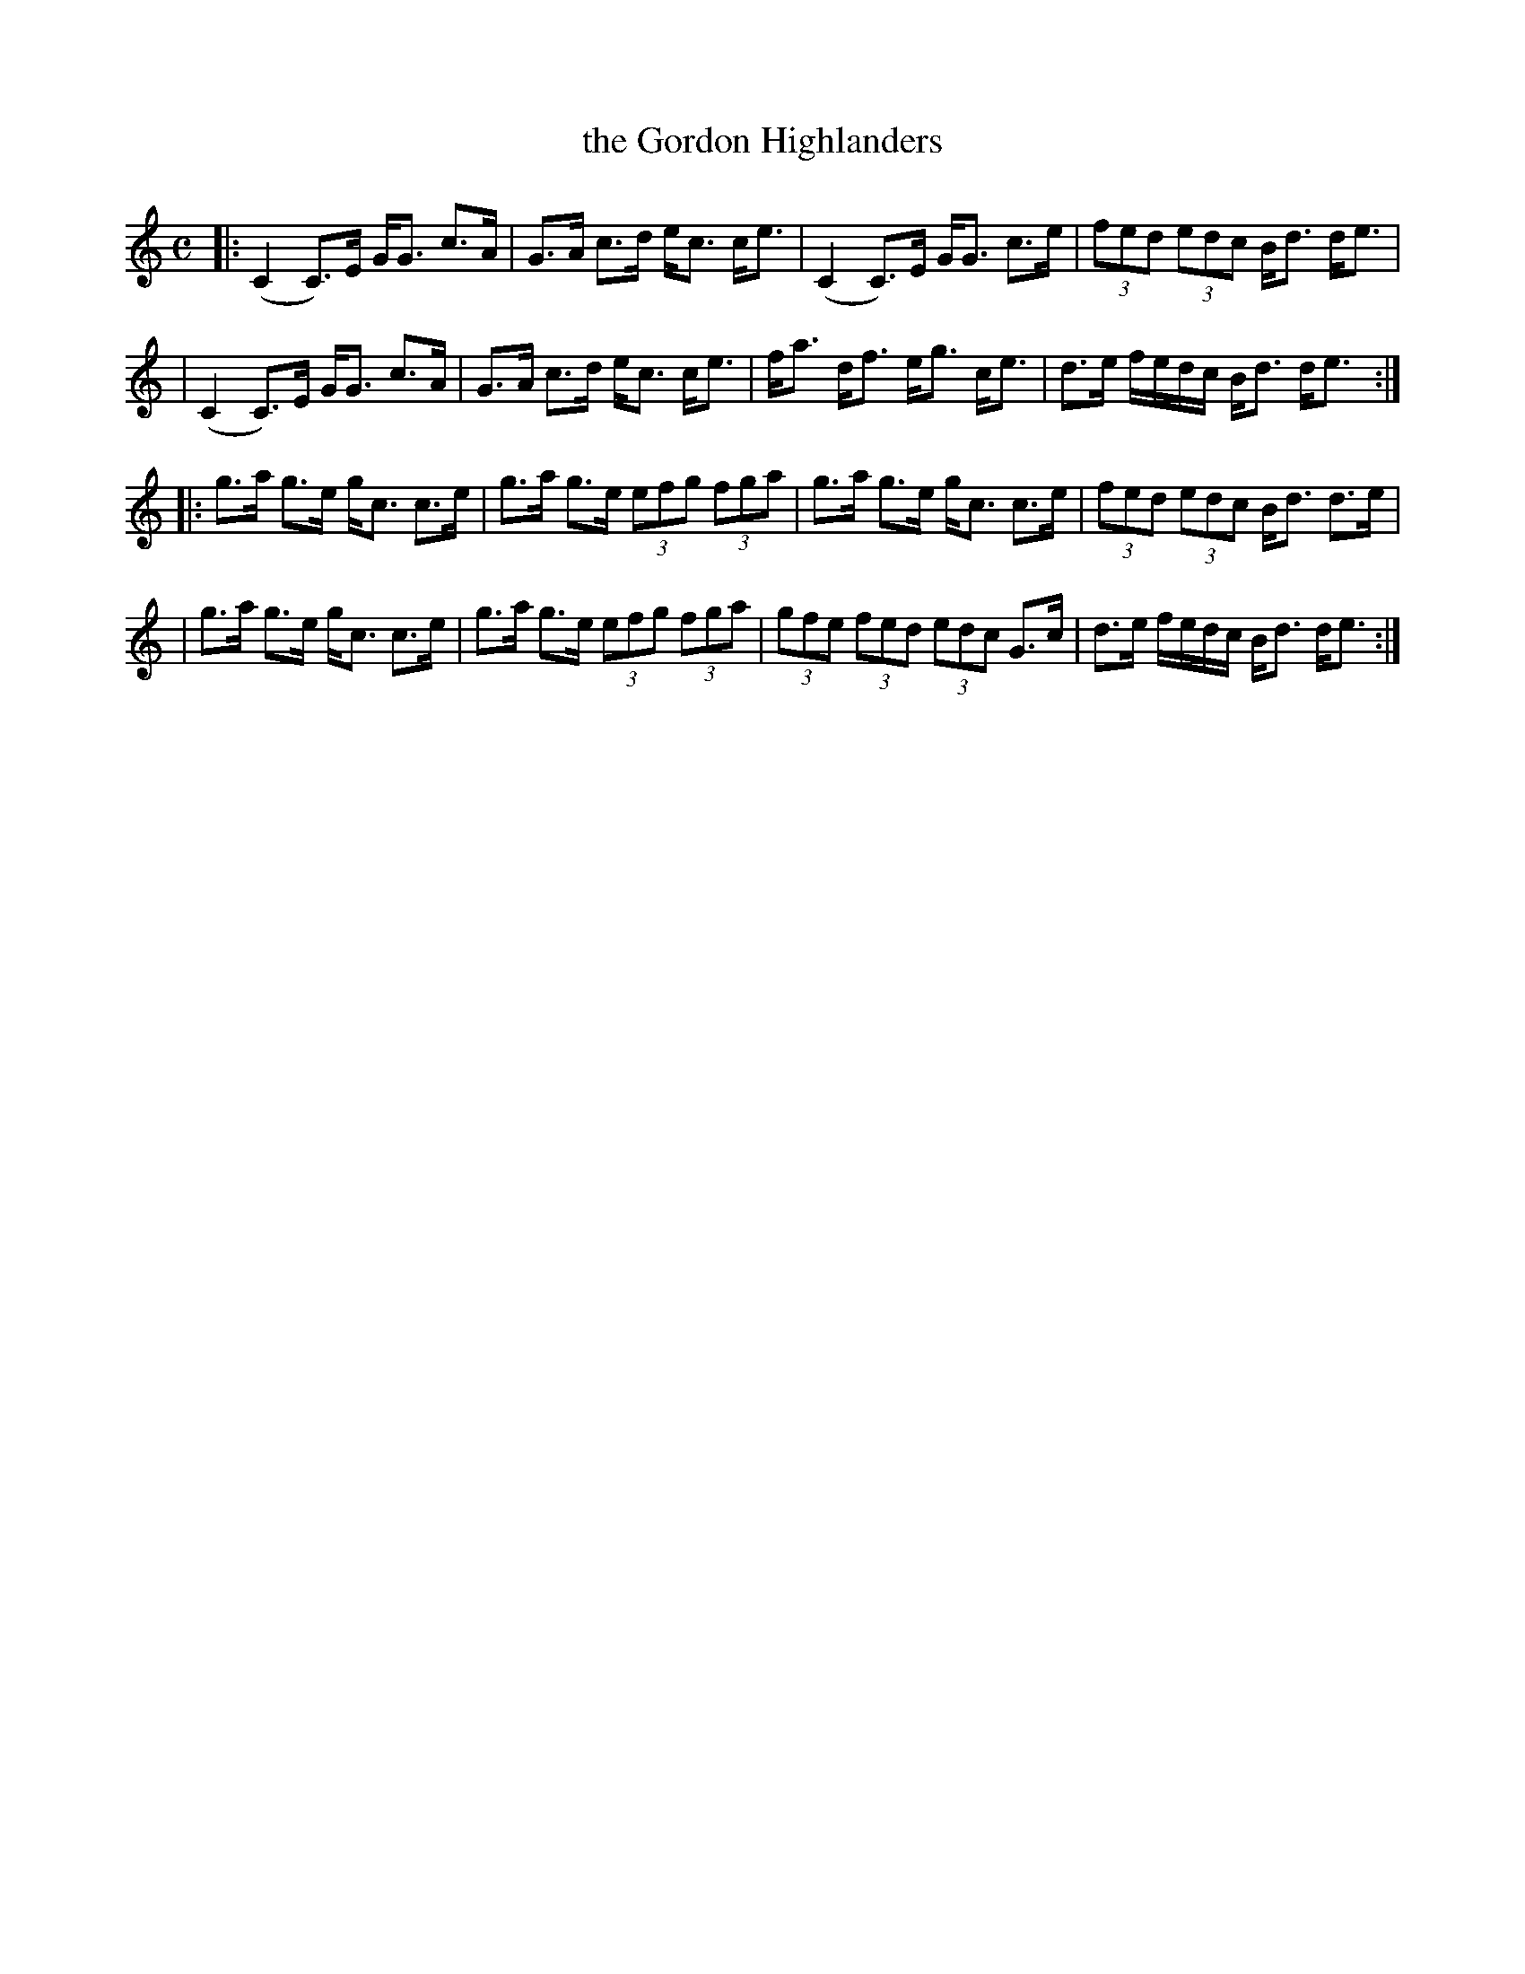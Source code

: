 X: 1
T: the Gordon Highlanders
R: strathspey
M: C
L: 1/8
S: Kerr, vol. 3, pg. 16, #137
Z: AK/Fiddler’s Companion
K: C
|: (C2 C>)E G<G c>A | G>A c>d   e<c   c<e | (C2    C>)E   G<G c>e | (3fed (3edc    B<d d<e  |
|  (C2 C>)E G<G c>A | G>A c>d   e<c   c<e |  f<a    d<f   e<g c<e |   d>e f/e/d/c/ B<d d<e :|
|: g>a g>e  g<c c>e | g>a g>e (3efg (3fga |  g>a    g>e   g<c c>e | (3fed (3edc    B<d d>e  |
|  g>a g>e  g<c c>e | g>a g>e (3efg (3fga | (3gfe (3fed (3edc G>c |   d>e f/e/d/c/ B<d d<e :|
